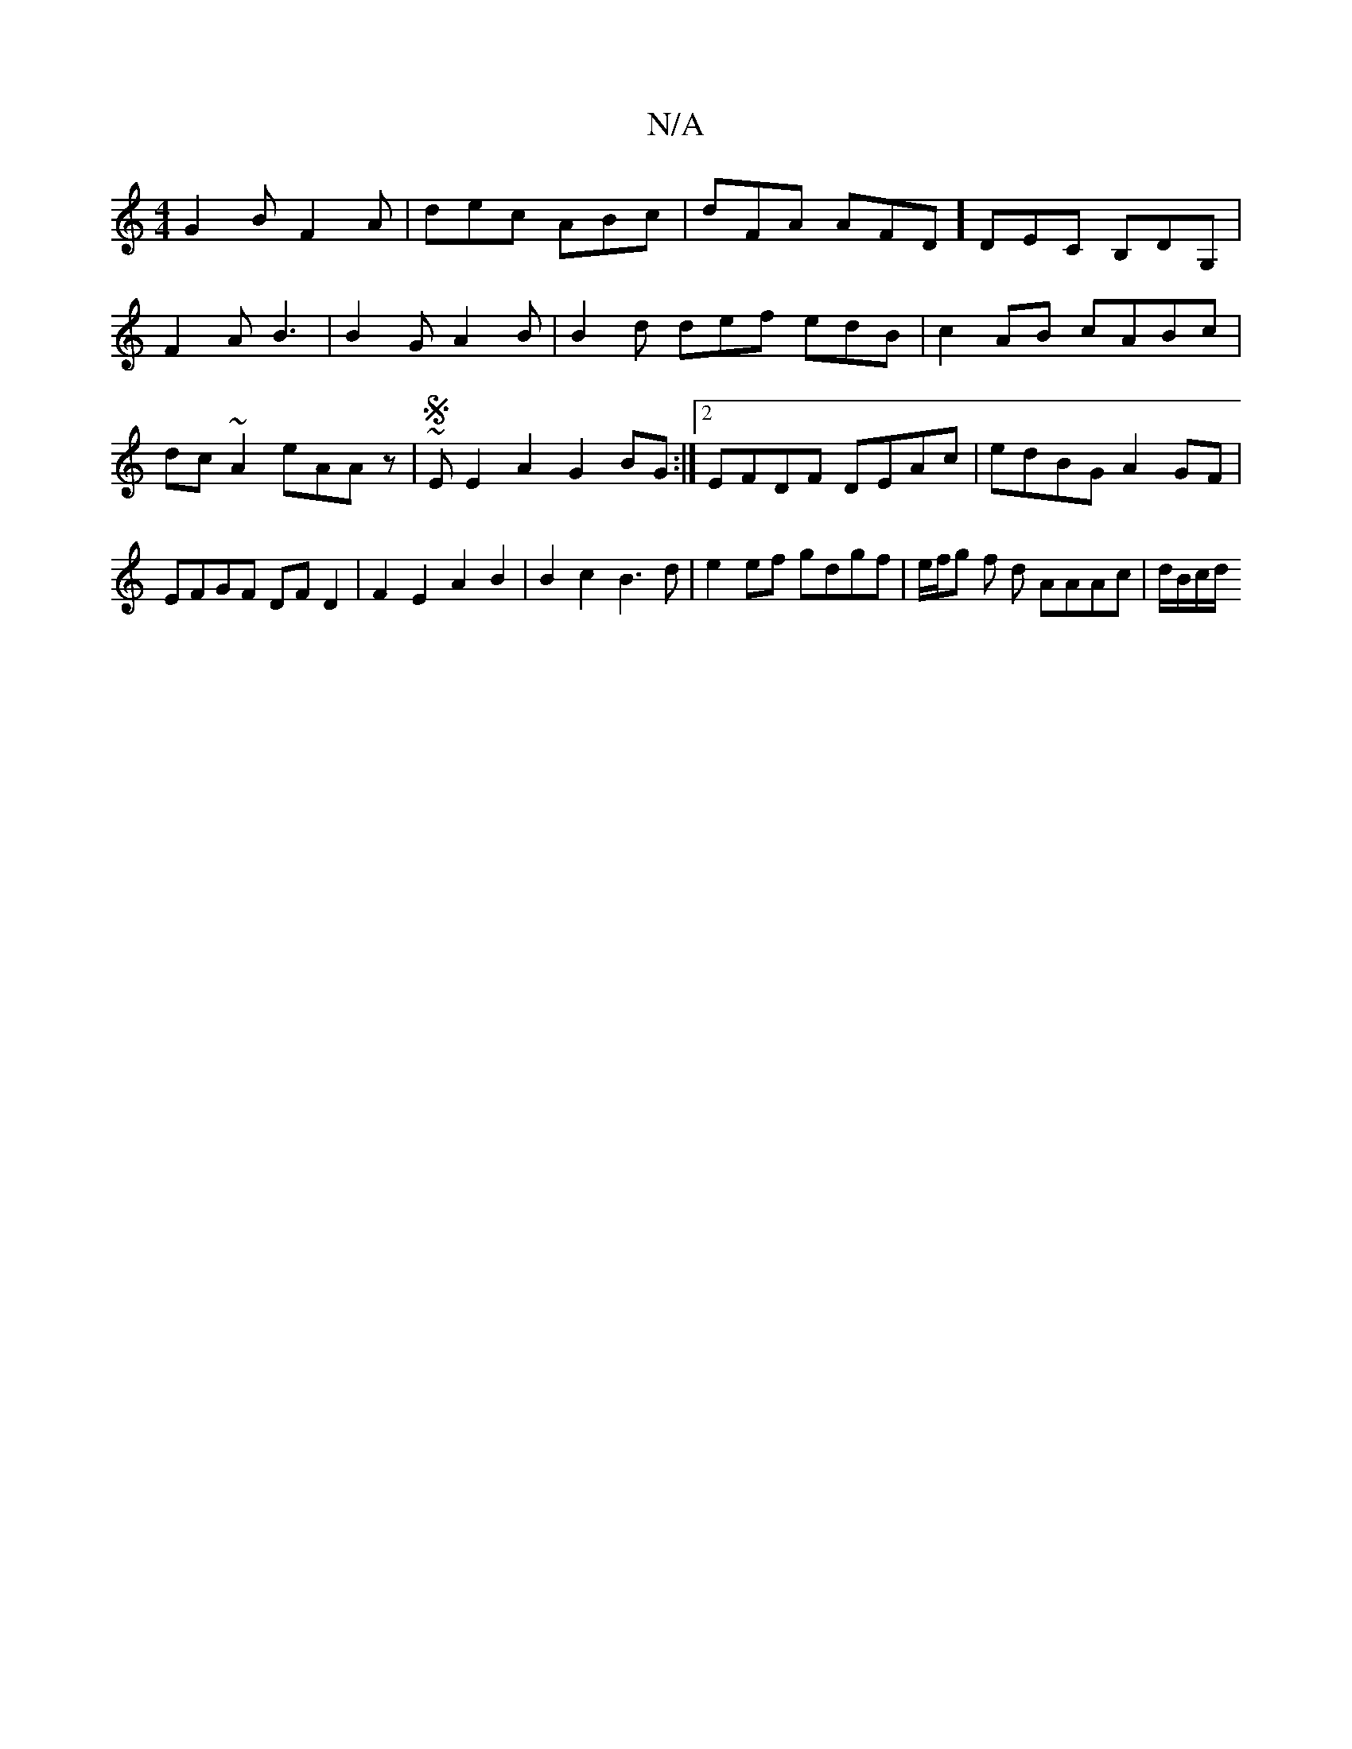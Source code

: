 X:1
T:N/A
M:4/4
R:N/A
K:Cmajor
G2 B F2A | dec ABc | dFA AFD ] DEC B,DG,|F2A B3|B2G A2B|B2d def edB|c2AB cABc|dc~A2 eAAz| ~S3E E2A2 G2BG:|2 EFDF DEAc|edBG A2GF|
EFGF DF D2|F2E2A2B2|B2 c2 B3 d | e2 ef gdgf |e/f/g f* d AAAc | d/B/c/d/